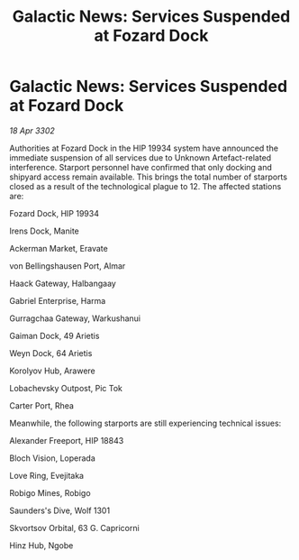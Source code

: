 :PROPERTIES:
:ID:       aceed980-d101-4327-9a88-4399f2354146
:END:
#+title: Galactic News: Services Suspended at Fozard Dock
#+filetags: :galnet:

* Galactic News: Services Suspended at Fozard Dock

/18 Apr 3302/

Authorities at Fozard Dock in the HIP 19934 system have announced the immediate suspension of all services due to Unknown Artefact-related interference. Starport personnel have confirmed that only docking and shipyard access remain available. This brings the total number of starports closed as a result of the technological plague to 12. The affected stations are: 

Fozard Dock, HIP 19934 

Irens Dock, Manite 

Ackerman Market, Eravate 

von Bellingshausen Port, Almar 

Haack Gateway, Halbangaay 

Gabriel Enterprise, Harma 

Gurragchaa Gateway, Warkushanui 

Gaiman Dock, 49 Arietis 

Weyn Dock, 64 Arietis 

Korolyov Hub, Arawere 

Lobachevsky Outpost, Pic Tok 

Carter Port, Rhea 

Meanwhile, the following starports are still experiencing technical issues: 

Alexander Freeport, HIP 18843 

Bloch Vision, Loperada 

Love Ring, Evejitaka 

Robigo Mines, Robigo 

Saunders's Dive, Wolf 1301 

Skvortsov Orbital, 63 G. Capricorni 

Hinz Hub, Ngobe

